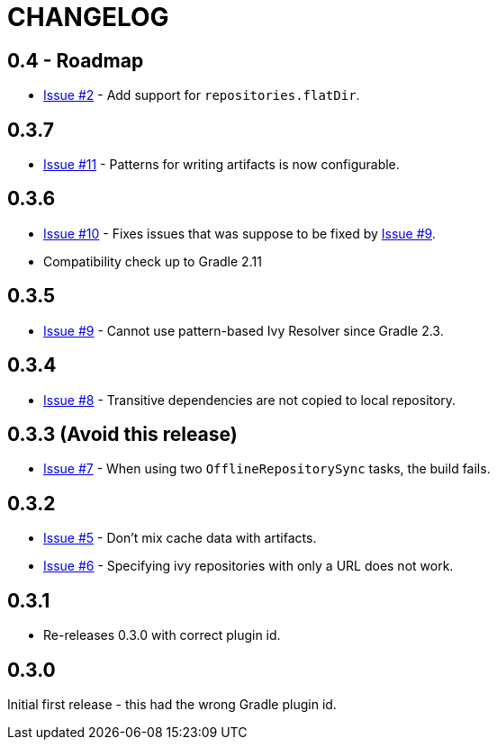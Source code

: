 = CHANGELOG

== 0.4 - Roadmap

* https://github.com/ysb33r/ivypot-gradle-plugin/issues/2[Issue #2] - Add support for `repositories.flatDir`.

== 0.3.7

* https://github.com/ysb33r/ivypot-gradle-plugin/issues/10[Issue #11] - Patterns for writing artifacts is now configurable.

== 0.3.6

* https://github.com/ysb33r/ivypot-gradle-plugin/issues/10[Issue #10] - Fixes issues that was suppose to be fixed by https://github.com/ysb33r/ivypot-gradle-plugin/issues/8[Issue #9].
* Compatibility check up to Gradle 2.11

== 0.3.5

* https://github.com/ysb33r/ivypot-gradle-plugin/issues/8[Issue #9] - Cannot use pattern-based Ivy Resolver since Gradle 2.3.

== 0.3.4

* https://github.com/ysb33r/ivypot-gradle-plugin/issues/8[Issue #8] - Transitive dependencies are not copied to local repository.

== 0.3.3 (Avoid this release)

* https://github.com/ysb33r/ivypot-gradle-plugin/issues/7[Issue #7] - When using two `OfflineRepositorySync` tasks, the build fails.

== 0.3.2

* https://github.com/ysb33r/ivypot-gradle-plugin/issues/5[Issue #5] - Don't mix cache data with artifacts.
* https://github.com/ysb33r/ivypot-gradle-plugin/issues/6[Issue #6] - Specifying ivy repositories with only a URL does not work.

== 0.3.1

* Re-releases 0.3.0 with correct plugin id.

== 0.3.0

Initial first release - this had the wrong Gradle plugin id.
